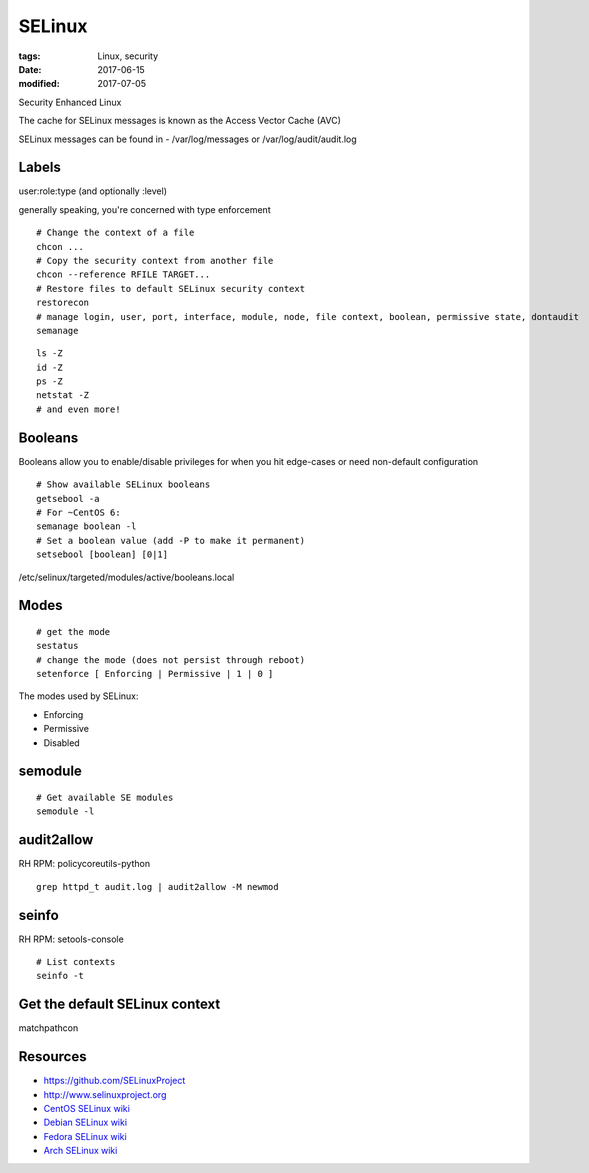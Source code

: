 SELinux
=======
:tags: Linux, security
:date: 2017-06-15
:modified: 2017-07-05

Security Enhanced Linux

The cache for SELinux messages is known as the Access Vector Cache (AVC)

SELinux messages can be found in - /var/log/messages or /var/log/audit/audit.log

Labels
------
user:role:type (and optionally :level)

generally speaking, you're concerned with type enforcement

::

  # Change the context of a file
  chcon ...
  # Copy the security context from another file
  chcon --reference RFILE TARGET...
  # Restore files to default SELinux security context
  restorecon
  # manage login, user, port, interface, module, node, file context, boolean, permissive state, dontaudit
  semanage

::

  ls -Z
  id -Z
  ps -Z
  netstat -Z
  # and even more!

Booleans
--------

Booleans allow you to enable/disable privileges for when you hit edge-cases or need non-default configuration

::

 # Show available SELinux booleans
 getsebool -a
 # For ~CentOS 6:
 semanage boolean -l
 # Set a boolean value (add -P to make it permanent)
 setsebool [boolean] [0|1]

/etc/selinux/targeted/modules/active/booleans.local 

Modes
-----
::

  # get the mode
  sestatus
  # change the mode (does not persist through reboot)
  setenforce [ Enforcing | Permissive | 1 | 0 ]

The modes used by SELinux:

- Enforcing
- Permissive
- Disabled

semodule
--------
::

  # Get available SE modules
  semodule -l

audit2allow
-----------
RH RPM: policycoreutils-python

::

  grep httpd_t audit.log | audit2allow -M newmod

seinfo
------

RH RPM: setools-console

::

  # List contexts
  seinfo -t


Get the default SELinux context
-------------------------------

matchpathcon

Resources
---------
- https://github.com/SELinuxProject
- http://www.selinuxproject.org
- `CentOS SELinux wiki <https://wiki.centos.org/HowTos/SELinux>`_
- `Debian SELinux wiki <https://wiki.debian.org/SELinux/Setup>`_
- `Fedora SELinux wiki <https://fedoraproject.org/wiki/SELinux>`_
- `Arch SELinux wiki <https://wiki.archlinux.org/index.php/SELinux>`_
